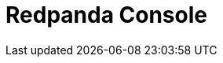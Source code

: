 = Redpanda Console
:description: Learn how to manage Redpanda using Redpanda Console.
:page-layout: index
:page-aliases: console:index.adoc, console:index/index.adoc, console:features/index.adoc
:page-categories: Redpanda Console


